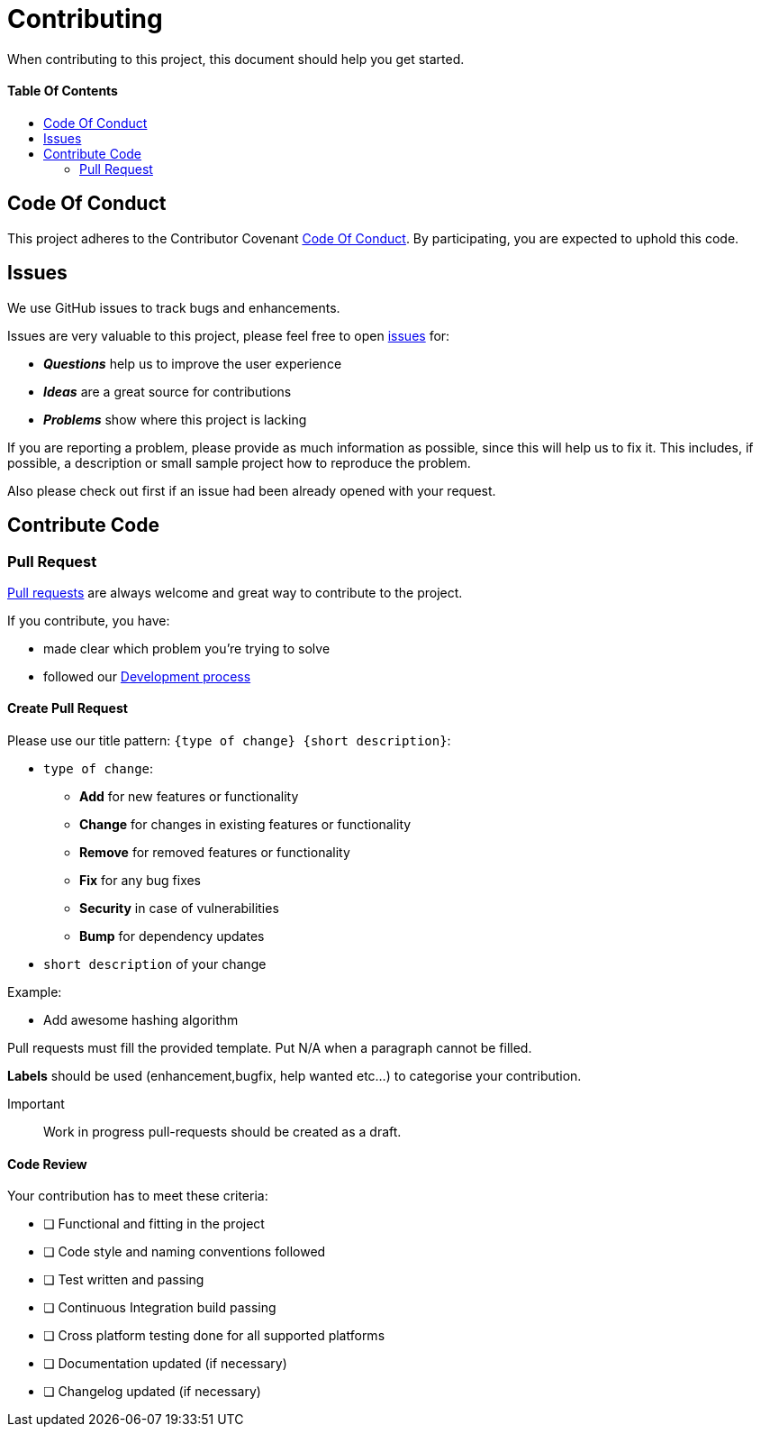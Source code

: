 = Contributing
:link-repository: https://github.com/bitPogo/wikidata-mobile
:doctype: article
:toc: macro
:toclevels: 2
:toc-title:
:icons: font
:imagesdir: assets/images
ifdef::env-github[]
:warning-caption: :warning:
:caution-caption: :fire:
:important-caption: :exclamation:
:note-caption: :paperclip:
:tip-caption: :bulb:
endif::[]

When contributing to this project, this document should help you get started.

[discrete]
==== Table Of Contents

toc::[]

== Code Of Conduct

This project adheres to the Contributor Covenant link:CODE-OF-CONDUCT.adoc[Code Of Conduct]. By participating, you are expected to uphold this code.

== Issues

We use GitHub issues to track bugs and enhancements.

Issues are very valuable to this project, please feel free to open link:{link-repository}/issues[issues] for:

* _**Questions**_ help us to improve the user experience
* _**Ideas**_ are a great source for contributions
* _**Problems**_ show where this project is lacking

If you are reporting a problem, please provide as much information as possible, since this will help us to fix it. This includes, if possible, a description or small sample project how to reproduce the problem.

Also please check out first if an issue had been already opened with your request.

== Contribute Code

=== Pull Request

link:{link-repository}/pulls[Pull requests] are always welcome and great way to contribute to the project.

If you contribute, you have:

* made clear which problem you're trying to solve
* followed our link:DEVELOPING.adoc[Development process]

==== Create Pull Request

Please use our title pattern: `{type of change} {short description}`:

* `type of change`:
- *Add* for new features or functionality
- *Change* for changes in existing features or functionality
- *Remove* for removed features or functionality
- *Fix* for any bug fixes
- *Security* in case of vulnerabilities
- *Bump* for dependency updates
* `short description` of your change

Example:

* Add awesome hashing algorithm

Pull requests must fill the provided template. Put N/A when a paragraph cannot be filled.

*Labels* should be used (enhancement,bugfix, help wanted etc...) to categorise your contribution.

Important:: Work in progress pull-requests should be created as a draft.

==== Code Review

Your contribution has to meet these criteria:

* [ ] Functional and fitting in the project
* [ ] Code style and naming conventions followed
* [ ] Test written and passing
* [ ] Continuous Integration build passing
* [ ] Cross platform testing done for all supported platforms
* [ ] Documentation updated (if necessary)
* [ ] Changelog updated (if necessary)
